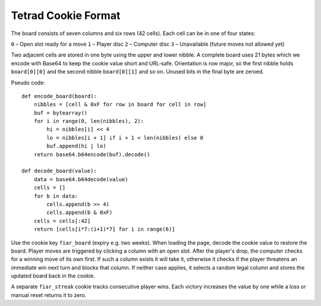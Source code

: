 Tetrad Cookie Format
====================

The board consists of seven columns and six rows (42 cells). Each cell can
be in one of four states:

``0`` – Open slot ready for a move
``1`` – Player disc
``2`` – Computer disc
``3`` – Unavailable (future moves not allowed yet)

Two adjacent cells are stored in one byte using the upper and lower nibble.
A complete board uses 21 bytes which we encode with Base64 to keep the cookie
value short and URL‐safe. Orientation is row major, so the first nibble holds
``board[0][0]`` and the second nibble ``board[0][1]`` and so on. Unused bits in
the final byte are zeroed.

Pseudo code::

    def encode_board(board):
        nibbles = [cell & 0xF for row in board for cell in row]
        buf = bytearray()
        for i in range(0, len(nibbles), 2):
            hi = nibbles[i] << 4
            lo = nibbles[i + 1] if i + 1 < len(nibbles) else 0
            buf.append(hi | lo)
        return base64.b64encode(buf).decode()

    def decode_board(value):
        data = base64.b64decode(value)
        cells = []
        for b in data:
            cells.append(b >> 4)
            cells.append(b & 0xF)
        cells = cells[:42]
        return [cells[i*7:(i+1)*7] for i in range(6)]

Use the cookie key ``fiar_board`` (expiry e.g. two weeks). When loading the
page, decode the cookie value to restore the board. Player moves are triggered
by clicking a column with an open slot. After the player's drop, the computer
checks for a winning move of its own first. If such a column exists it will
take it, otherwise it checks if the player threatens an immediate win next turn
and blocks that column. If neither case applies, it selects a random legal
column and stores the updated board back in the cookie.

A separate ``fiar_streak`` cookie tracks consecutive player wins. Each
victory increases the value by one while a loss or manual reset returns it
to zero.
